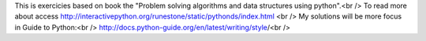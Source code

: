 This is exercicies based on book the "Problem solving algorithms and data structures using python".<br />
To read more about access http://interactivepython.org/runestone/static/pythonds/index.html <br />
My solutions will be more focus in Guide to Python:<br />
http://docs.python-guide.org/en/latest/writing/style/<br />

